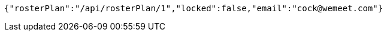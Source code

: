 [source,options="nowrap"]
----
{"rosterPlan":"/api/rosterPlan/1","locked":false,"email":"cock@wemeet.com"}
----